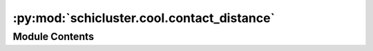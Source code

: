 :py:mod:`schicluster.cool.contact_distance`
===========================================

.. py:module:: schicluster.cool.contact_distance


Module Contents
---------------

.. py:function:: compute_decay(cell_name, contact_path, bins, chrom_sizes, resolution, chrom1=1, chrom2=5, pos1=2, pos2=6)


.. py:function:: contact_distance(contact_table, chrom_size_path, resolution, output_prefix, chrom1, chrom2, pos1, pos2, cpu)


